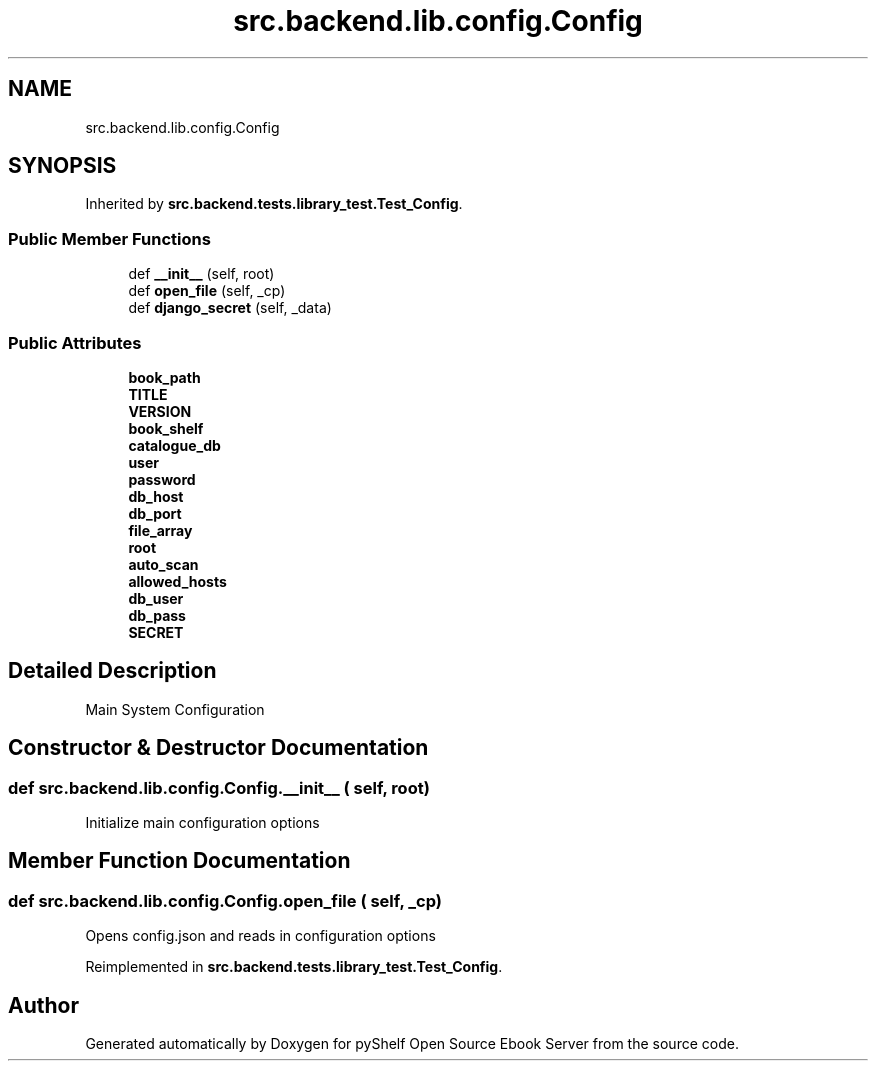 .TH "src.backend.lib.config.Config" 3 "Mon Aug 3 2020" "Version 0.6.0" "pyShelf Open Source Ebook Server" \" -*- nroff -*-
.ad l
.nh
.SH NAME
src.backend.lib.config.Config
.SH SYNOPSIS
.br
.PP
.PP
Inherited by \fBsrc\&.backend\&.tests\&.library_test\&.Test_Config\fP\&.
.SS "Public Member Functions"

.in +1c
.ti -1c
.RI "def \fB__init__\fP (self, root)"
.br
.ti -1c
.RI "def \fBopen_file\fP (self, _cp)"
.br
.ti -1c
.RI "def \fBdjango_secret\fP (self, _data)"
.br
.in -1c
.SS "Public Attributes"

.in +1c
.ti -1c
.RI "\fBbook_path\fP"
.br
.ti -1c
.RI "\fBTITLE\fP"
.br
.ti -1c
.RI "\fBVERSION\fP"
.br
.ti -1c
.RI "\fBbook_shelf\fP"
.br
.ti -1c
.RI "\fBcatalogue_db\fP"
.br
.ti -1c
.RI "\fBuser\fP"
.br
.ti -1c
.RI "\fBpassword\fP"
.br
.ti -1c
.RI "\fBdb_host\fP"
.br
.ti -1c
.RI "\fBdb_port\fP"
.br
.ti -1c
.RI "\fBfile_array\fP"
.br
.ti -1c
.RI "\fBroot\fP"
.br
.ti -1c
.RI "\fBauto_scan\fP"
.br
.ti -1c
.RI "\fBallowed_hosts\fP"
.br
.ti -1c
.RI "\fBdb_user\fP"
.br
.ti -1c
.RI "\fBdb_pass\fP"
.br
.ti -1c
.RI "\fBSECRET\fP"
.br
.in -1c
.SH "Detailed Description"
.PP 

.PP
.nf
Main System Configuration

.fi
.PP
 
.SH "Constructor & Destructor Documentation"
.PP 
.SS "def src\&.backend\&.lib\&.config\&.Config\&.__init__ ( self,  root)"

.PP
.nf
Initialize main configuration options

.fi
.PP
 
.SH "Member Function Documentation"
.PP 
.SS "def src\&.backend\&.lib\&.config\&.Config\&.open_file ( self,  _cp)"

.PP
.nf
Opens config.json and reads in configuration options

.fi
.PP
 
.PP
Reimplemented in \fBsrc\&.backend\&.tests\&.library_test\&.Test_Config\fP\&.

.SH "Author"
.PP 
Generated automatically by Doxygen for pyShelf Open Source Ebook Server from the source code\&.
